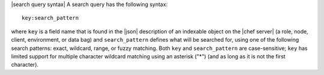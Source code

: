 .. The contents of this file are included in multiple topics.
.. This file should not be changed in a way that hinders its ability to appear in multiple documentation sets.


|search query syntax| A search query has the following syntax::

   key:search_pattern

where ``key`` is a field name that is found in the |json| description of an indexable object on the |chef server| (a role, node, client, environment, or data bag) and ``search_pattern`` defines what will be searched for, using one of the following search patterns: exact, wildcard, range, or fuzzy matching. Both ``key`` and ``search_pattern`` are case-sensitive; ``key`` has limited support for multiple character wildcard matching using an asterisk ("*") (and as long as it is not the first character).